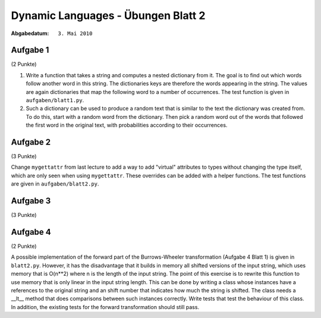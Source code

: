 =======================================
Dynamic Languages - Übungen Blatt 2
=======================================

:Abgabedatum: ``3. Mai 2010``


Aufgabe 1
---------
(2 Punkte)

1. Write a function that takes a string and computes a nested dictionary from it.
   The goal is to find out which words follow another word in this string.
   The dictionaries keys are therefore the words appearing in the string. The
   values are again dictionaries that map the following word to a number of
   occurrences. The test function is given in ``aufgaben/blatt1.py``.

2. Such a dictionary can be used to produce a random text that is similar to the
   text the dictionary was created from. To do this, start with a random word
   from the dictionary. Then pick a random word out of the words that followed
   the first word in the original text, with probabilities according to their
   occurrences.


Aufgabe 2
---------
(3 Punkte)

Change ``mygettattr`` from last lecture to add a way to add "virtual"
attributes to types without changing the type itself, which are only seen
when using ``mygettattr``.  These overrides can be added with a helper
functions. The test functions are given in ``aufgaben/blatt2.py``. 

Aufgabe 3
---------
(3 Punkte)



Aufgabe 4
---------
(2 Punkte)

A possible implementation of the forward part of the Burrows-Wheeler
transformation (Aufgabe 4 Blatt 1) is given in ``blatt2.py``. However, it has
the disadvantage that it builds in memory all shifted versions of the input
string, which uses memory that is O(n**2) where n is the length of the input
string. The point of this exercise is to rewrite this function to use memory
that is only linear in the input string length.  This can be done by writing a
class whose instances have a references to the original string and an shift
number that indicates how much the string is shifted. The class needs a __lt__
method that does comparisons between such instances correctly. Write tests that
test the behaviour of this class.  In addition, the existing tests for the
forward transformation should still pass.

